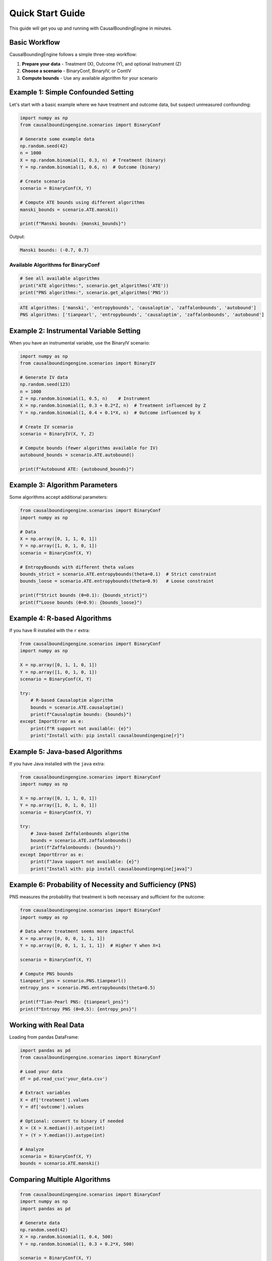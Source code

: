 Quick Start Guide
================

This guide will get you up and running with CausalBoundingEngine in minutes.

Basic Workflow
--------------

CausalBoundingEngine follows a simple three-step workflow:

1. **Prepare your data** - Treatment (X), Outcome (Y), and optional Instrument (Z)
2. **Choose a scenario** - BinaryConf, BinaryIV, or ContIV
3. **Compute bounds** - Use any available algorithm for your scenario

Example 1: Simple Confounded Setting
-------------------------------------

Let's start with a basic example where we have treatment and outcome data, but suspect unmeasured confounding:

.. code-block:: python

   import numpy as np
   from causalboundingengine.scenarios import BinaryConf
   
   # Generate some example data
   np.random.seed(42)
   n = 1000
   X = np.random.binomial(1, 0.3, n)  # Treatment (binary)
   Y = np.random.binomial(1, 0.6, n)  # Outcome (binary)
   
   # Create scenario
   scenario = BinaryConf(X, Y)
   
   # Compute ATE bounds using different algorithms
   manski_bounds = scenario.ATE.manski()
   
   print(f"Manski bounds: {manski_bounds}")

Output:

.. code-block:: text

   Manski bounds: (-0.7, 0.7)

Available Algorithms for BinaryConf
~~~~~~~~~~~~~~~~~~~~~~~~~~~~~~~~~~~~

.. code-block:: python

   # See all available algorithms
   print("ATE algorithms:", scenario.get_algorithms('ATE'))
   print("PNS algorithms:", scenario.get_algorithms('PNS'))

.. code-block:: text

   ATE algorithms: ['manski', 'entropybounds', 'causaloptim', 'zaffalonbounds', 'autobound']
   PNS algorithms: ['tianpearl', 'entropybounds', 'causaloptim', 'zaffalonbounds', 'autobound']

Example 2: Instrumental Variable Setting
-----------------------------------------

When you have an instrumental variable, use the BinaryIV scenario:

.. code-block:: python

   import numpy as np
   from causalboundingengine.scenarios import BinaryIV
   
   # Generate IV data
   np.random.seed(123)
   n = 1000
   Z = np.random.binomial(1, 0.5, n)    # Instrument
   X = np.random.binomial(1, 0.3 + 0.2*Z, n)  # Treatment influenced by Z
   Y = np.random.binomial(1, 0.4 + 0.1*X, n)  # Outcome influenced by X
   
   # Create IV scenario
   scenario = BinaryIV(X, Y, Z)
   
   # Compute bounds (fewer algorithms available for IV)
   autobound_bounds = scenario.ATE.autobound()
   
   print(f"Autobound ATE: {autobound_bounds}")

Example 3: Algorithm Parameters
-------------------------------

Some algorithms accept additional parameters:

.. code-block:: python

   from causalboundingengine.scenarios import BinaryConf
   import numpy as np
   
   # Data
   X = np.array([0, 1, 1, 0, 1])
   Y = np.array([1, 0, 1, 0, 1])
   scenario = BinaryConf(X, Y)
   
   # EntropyBounds with different theta values
   bounds_strict = scenario.ATE.entropybounds(theta=0.1)  # Strict constraint
   bounds_loose = scenario.ATE.entropybounds(theta=0.9)   # Loose constraint
   
   print(f"Strict bounds (θ=0.1): {bounds_strict}")
   print(f"Loose bounds (θ=0.9): {bounds_loose}")

Example 4: R-based Algorithms
------------------------------

If you have R installed with the ``r`` extra:

.. code-block:: python

   from causalboundingengine.scenarios import BinaryConf
   import numpy as np
   
   X = np.array([0, 1, 1, 0, 1])
   Y = np.array([1, 0, 1, 0, 1])
   scenario = BinaryConf(X, Y)
   
   try:
       # R-based Causaloptim algorithm
       bounds = scenario.ATE.causaloptim()
       print(f"Causaloptim bounds: {bounds}")
   except ImportError as e:
       print(f"R support not available: {e}")
       print("Install with: pip install causalboundingengine[r]")

Example 5: Java-based Algorithms
---------------------------------

If you have Java installed with the ``java`` extra:

.. code-block:: python

   from causalboundingengine.scenarios import BinaryConf
   import numpy as np
   
   X = np.array([0, 1, 1, 0, 1])
   Y = np.array([1, 0, 1, 0, 1])
   scenario = BinaryConf(X, Y)
   
   try:
       # Java-based Zaffalonbounds algorithm
       bounds = scenario.ATE.zaffalonbounds()
       print(f"Zaffalonbounds: {bounds}")
   except ImportError as e:
       print(f"Java support not available: {e}")
       print("Install with: pip install causalboundingengine[java]")

Example 6: Probability of Necessity and Sufficiency (PNS)
----------------------------------------------------------

PNS measures the probability that treatment is both necessary and sufficient for the outcome:

.. code-block:: python

   from causalboundingengine.scenarios import BinaryConf
   import numpy as np
   
   # Data where treatment seems more impactful
   X = np.array([0, 0, 0, 1, 1, 1])
   Y = np.array([0, 0, 1, 1, 1, 1])  # Higher Y when X=1
   
   scenario = BinaryConf(X, Y)
   
   # Compute PNS bounds
   tianpearl_pns = scenario.PNS.tianpearl()
   entropy_pns = scenario.PNS.entropybounds(theta=0.5)
   
   print(f"Tian-Pearl PNS: {tianpearl_pns}")
   print(f"Entropy PNS (θ=0.5): {entropy_pns}")

Working with Real Data
----------------------

Loading from pandas DataFrame:

.. code-block:: python

   import pandas as pd
   from causalboundingengine.scenarios import BinaryConf
   
   # Load your data
   df = pd.read_csv('your_data.csv')
   
   # Extract variables
   X = df['treatment'].values
   Y = df['outcome'].values
   
   # Optional: convert to binary if needed
   X = (X > X.median()).astype(int)
   Y = (Y > Y.median()).astype(int)
   
   # Analyze
   scenario = BinaryConf(X, Y)
   bounds = scenario.ATE.manski()

Comparing Multiple Algorithms
------------------------------

.. code-block:: python

   from causalboundingengine.scenarios import BinaryConf
   import numpy as np
   import pandas as pd
   
   # Generate data
   np.random.seed(42)
   X = np.random.binomial(1, 0.4, 500)
   Y = np.random.binomial(1, 0.3 + 0.2*X, 500)
   
   scenario = BinaryConf(X, Y)
   
   # Compare multiple algorithms
   algorithms = ['manski', 'autobound']
   results = []
   
   for alg_name in algorithms:
       try:
           alg = getattr(scenario.ATE, alg_name)
           bounds = alg()
           results.append({
               'algorithm': alg_name,
               'lower': bounds[0], 
               'upper': bounds[1],
               'width': bounds[1] - bounds[0]
           })
       except Exception as e:
           print(f"Failed to run {alg_name}: {e}")
   
   # Display results
   df_results = pd.DataFrame(results)
   print(df_results)

Next Steps
----------

- Read the :doc:`core_concepts`
- Check :doc:`algorithms` for algorithm-specific documentation  
- See :doc:`examples` for more complex use cases
- Learn how to add your own algorithms in :doc:`extending`

Common Patterns
---------------

**Pattern 1: Algorithm Availability Check**

.. code-block:: python

   def safe_compute_bounds(scenario, algorithm_name, query='ATE', **kwargs):
       """Safely compute bounds with fallback."""
       try:
           dispatcher = getattr(scenario, query)
           algorithm = getattr(dispatcher, algorithm_name)
           return algorithm(**kwargs)
       except (AttributeError, ImportError) as e:
           print(f"Algorithm {algorithm_name} not available: {e}")
           return None

**Pattern 2: Batch Processing**

.. code-block:: python

   def process_multiple_datasets(datasets, algorithm='manski'):
       """Process multiple datasets with same algorithm."""
       results = []
       for i, (X, Y) in enumerate(datasets):
           scenario = BinaryConf(X, Y)
           bounds = getattr(scenario.ATE, algorithm)()
           results.append({
               'dataset': i,
               'lower_bound': bounds[0],
               'upper_bound': bounds[1]
           })
       return results

**Pattern 3: Robustness Checking**

.. code-block:: python

   def robustness_check(X, Y, algorithms=None):
       """Check robustness across multiple algorithms."""
       if algorithms is None:
           algorithms = ['manski', 'autobound']
       
       scenario = BinaryConf(X, Y)
       bounds_list = []
       
       for alg in algorithms:
           try:
               bounds = getattr(scenario.ATE, alg)()
               bounds_list.append(bounds)
           except:
               continue
       
       if bounds_list:
           all_lowers = [b[0] for b in bounds_list]
           all_uppers = [b[1] for b in bounds_list]
           return (min(all_lowers), max(all_uppers))
       return None
